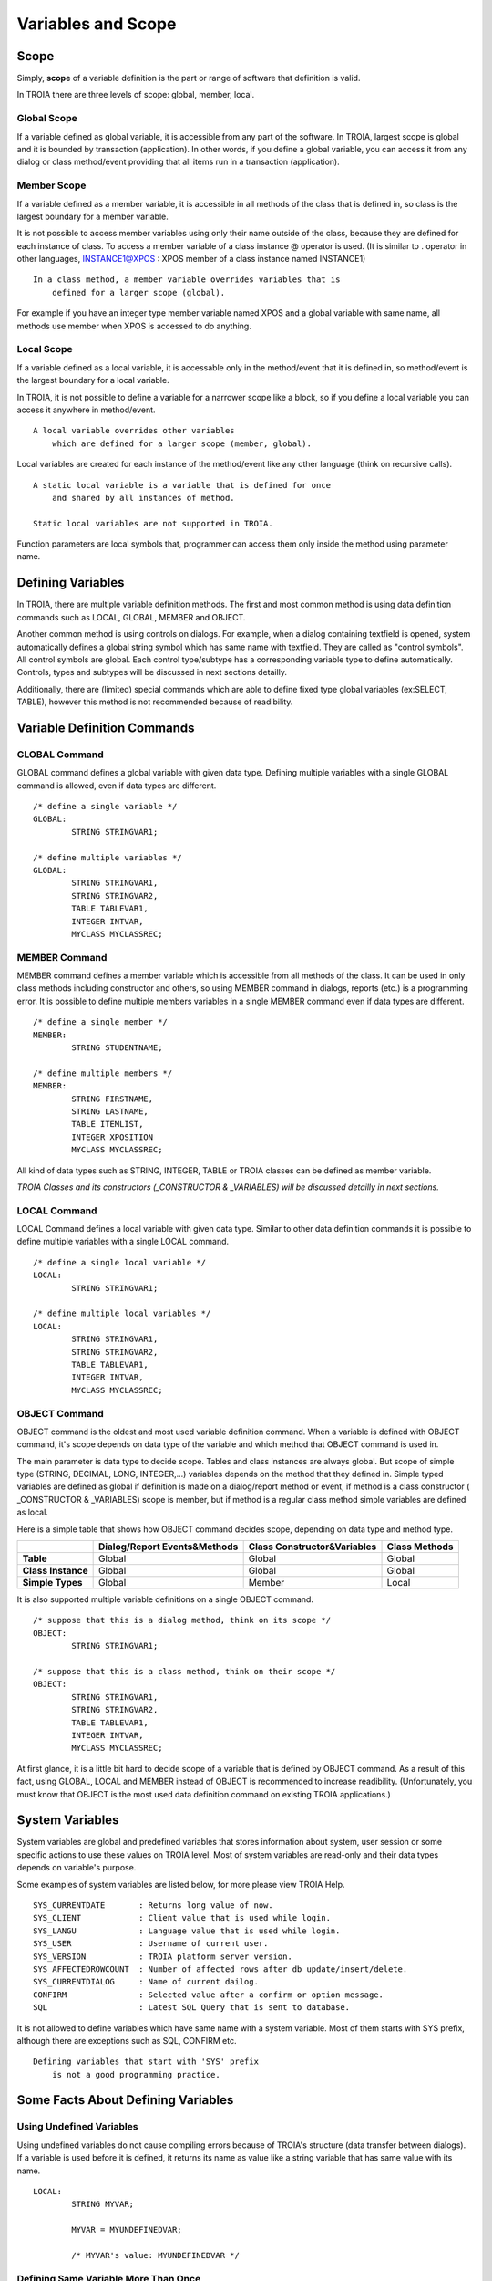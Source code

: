 

=======================
Variables and Scope
=======================

	
Scope
--------------------

Simply, **scope** of a variable definition is the part or range of software that definition is valid.

In TROIA there are three levels of scope: global, member, local.

Global Scope
====================

If a variable defined as global variable, it is accessible from any part of the software. In TROIA, largest scope is global and it is bounded by transaction (application).
In other words, if you define a global variable, you can access it from any dialog or class method/event providing that all items run in a transaction (application).


Member Scope
====================

If a variable defined as a member variable, it is accessible in all methods of the class that is defined in, so class is the largest boundary for a member variable.

It is not possible to access member variables using only their name outside of the class, because they are defined for each instance of class. 
To access a member variable of a class instance @ operator is used. (It is similar to . operator in other languages, INSTANCE1@XPOS	: XPOS member of a class instance named INSTANCE1)

::
	
	In a class method, a member variable overrides variables that is 
	    defined for a larger scope (global). 
		
For example if you have an integer type member variable named XPOS and a global variable with same name, all methods use member when XPOS is accessed to do anything.
	

Local Scope
====================

If a variable defined as a local variable, it is accessable only in the method/event that it is defined in, so method/event is the largest boundary for a local variable.

In TROIA, it is not possible to define a variable for a narrower scope like a block, so if you define a local variable you can access it anywhere in method/event.

::

	A local variable overrides other variables 
	    which are defined for a larger scope (member, global).
	
Local variables are created for each instance of the method/event like any other language (think on recursive calls).

::

	A static local variable is a variable that is defined for once 
	    and shared by all instances of method. 
	
	Static local variables are not supported in TROIA.	
	
Function parameters are local symbols that, programmer can access them only inside the method using parameter name.


Defining Variables
--------------------

In TROIA, there are multiple variable definition methods. The first and most common method is using data definition commands such as LOCAL, GLOBAL, MEMBER and OBJECT.

Another common method is using controls on dialogs. For example, when a dialog containing textfield is opened, system automatically defines a global string symbol which has same name with textfield. They are called as "control symbols". All control symbols are global.
Each control type/subtype has a corresponding variable type to define automatically. Controls, types and subtypes will be discussed in next sections detailly.

Additionally, there are (limited) special commands which are able to define fixed type global variables (ex:SELECT, TABLE), however this method is not recommended because of readibility.



Variable Definition Commands
-------------------------------------

GLOBAL Command
====================

GLOBAL command defines a global variable with given data type. Defining multiple variables with a single GLOBAL command is allowed, even if data types are different.

::

	/* define a single variable */
	GLOBAL:
		STRING STRINGVAR1;
		
	/* define multiple variables */
	GLOBAL:
		STRING STRINGVAR1,
		STRING STRINGVAR2,
		TABLE TABLEVAR1,
		INTEGER INTVAR,
		MYCLASS MYCLASSREC;


MEMBER Command
====================

MEMBER command defines a member variable which is accessible from all methods of the class. It can be used in only class methods including constructor and others, so using MEMBER command in dialogs, reports (etc.) is a programming error. It is possible to define multiple members variables in a single MEMBER command even if data types are different.

::

	/* define a single member */
	MEMBER:
		STRING STUDENTNAME;
		
	/* define multiple members */
	MEMBER:
		STRING FIRSTNAME,
		STRING LASTNAME,
		TABLE ITEMLIST,
		INTEGER XPOSITION
		MYCLASS MYCLASSREC;
		
All kind of data types such as STRING, INTEGER, TABLE or TROIA classes can be defined as member variable.
		
*TROIA Classes and its constructors (_CONSTRUCTOR & _VARIABLES) will be discussed detailly in next sections.*


LOCAL Command
====================

LOCAL Command defines a local variable with given data type. Similar to other data definition commands it is possible to define multiple variables with a single LOCAL command.

::

	/* define a single local variable */
	LOCAL:
		STRING STRINGVAR1;
		
	/* define multiple local variables */
	LOCAL:
		STRING STRINGVAR1,
		STRING STRINGVAR2,
		TABLE TABLEVAR1,
		INTEGER INTVAR,
		MYCLASS MYCLASSREC;

OBJECT Command
====================

OBJECT command is the oldest and most used variable definition command. When a variable is defined with OBJECT command, it's scope depends on data type of the variable and which method that OBJECT command is used in.

The main parameter is data type to decide scope. Tables and class instances are always global. But scope of simple type (STRING, DECIMAL, LONG, INTEGER,...) variables depends on the method that they defined in. Simple typed variables are defined as global if definition is made on a dialog/report method or event, if method is a class constructor ( _CONSTRUCTOR & _VARIABLES) scope is member, but if method is a regular class method simple variables are defined as local. 

Here is a simple table that shows how OBJECT command decides scope, depending on data type and method type.

+--------------------+----------------------------------+----------------------------------+--------------------+
|                    | **Dialog/Report Events&Methods** | **Class Constructor&Variables**  | **Class Methods**  |
+--------------------+----------------------------------+----------------------------------+--------------------+
| **Table**          |              Global              |              Global              |       Global       |
+--------------------+----------------------------------+----------------------------------+--------------------+
| **Class Instance** |              Global              |              Global              |       Global       |
+--------------------+----------------------------------+----------------------------------+--------------------+
| **Simple Types**   |              Global              |              Member              |       Local        |
+--------------------+----------------------------------+----------------------------------+--------------------+

It is also supported multiple variable definitions on a single OBJECT command.

::

	/* suppose that this is a dialog method, think on its scope */
	OBJECT:
		STRING STRINGVAR1;
		
	/* suppose that this is a class method, think on their scope */
	OBJECT:
		STRING STRINGVAR1,
		STRING STRINGVAR2,
		TABLE TABLEVAR1,
		INTEGER INTVAR,
		MYCLASS MYCLASSREC;

At first glance, it is a little bit hard to decide scope of a variable that is defined by OBJECT command. As a result of this fact, using GLOBAL, LOCAL and MEMBER instead of OBJECT is recommended to increase readibility. (Unfortunately, you must know that OBJECT is the most used data definition command on existing TROIA applications.)

System Variables
--------------------

System variables are global and predefined variables that stores information about system, user session or some specific actions to use these values on TROIA level.
Most of system variables are read-only and their data types depends on variable's purpose.

Some examples of system variables are listed below, for more please view TROIA Help.

::

	SYS_CURRENTDATE       : Returns long value of now.
	SYS_CLIENT            : Client value that is used while login.
	SYS_LANGU             : Language value that is used while login.
	SYS_USER              : Username of current user.
	SYS_VERSION           : TROIA platform server version.
	SYS_AFFECTEDROWCOUNT  : Number of affected rows after db update/insert/delete.
	SYS_CURRENTDIALOG     : Name of current dailog.
	CONFIRM               : Selected value after a confirm or option message.
	SQL                   : Latest SQL Query that is sent to database.
	
It is not allowed to define variables which have same name with a system variable. Most of them starts with SYS prefix, although there are exceptions such as SQL, CONFIRM etc. 

::

	Defining variables that start with 'SYS' prefix 
	    is not a good programming practice.


Some Facts About Defining Variables
------------------------------------------------------------

Using Undefined Variables
===========================

Using undefined variables do not cause compiling errors because of TROIA's structure (data transfer between dialogs). If a variable is used before it is defined, it returns its name as value like a string variable that has same value with its name.

::

	LOCAL:
		STRING MYVAR;
		
		MYVAR = MYUNDEFINEDVAR;
		
		/* MYVAR's value: MYUNDEFINEDVAR */
		

Defining Same Variable More Than Once
========================================

The first way of defining same variable more than once is writing different definition commands which define same variable. In this case second command ignores the definition. Here is the sample:

::
	
	OBJECT:
		STRING RESULT,
		STRING MYVAR;
		
	MYVAR = 'Hello World';
	
	OBJECT:
		STRING MYVAR;
		
	RESULT = MYVAR;
	
	/*  RESULT's value: Hello World
		Second OBJECT command ingored the MYVAR definition. */
		

Second method is running same definiton command multiple times. In a loop or an event which is triggered multiple times. In this case, the definiton command which defines the variable initializes it (sets its default value, to see the default values please see data types section).


::
	
	loop block that runs twice:
	start loop
		OBJECT:
			STRING MYVAR;
			
		RESULT = MYVAR;
			
		MYVAR = 'Hello World';
	end loop

	OBJECT:
		STRING MYVAR;
		
	RESULT = MYVAR;
		
	/* in first and second iteration RESULT's value is empty string.
	   after last assignment RESULT's value: Hello World				*/
	   
*looping and assignments will be discussed detailly in next sections.*

Naming & Conventions
======================

+ Although using numbers in variable names is supported, using a number as a first character is not recommended.

+ Defining a variable which has same name with a TROIA command, function, system variable or data type is considered as TROIA coding error.

+ As a TROIA programming convention TROIA codes are written in uppercase, so using uppercase for variable names is recommended.

+ Defining all variables as global is not a good programming convention, variables must be defined narrowest scope that is possible, to save memory, eleminate possible bugs and readibility.
